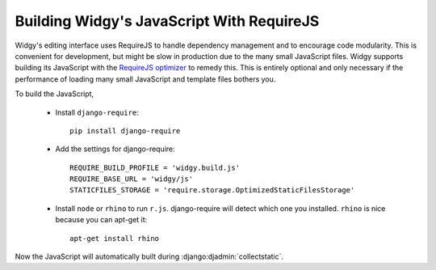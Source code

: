 Building Widgy's JavaScript With RequireJS
==========================================

Widgy's editing interface uses RequireJS to handle dependency management
and to encourage code modularity. This is convenient for development,
but might be slow in production due to the many small JavaScript files.
Widgy supports building its JavaScript with the `RequireJS optimizer`_
to remedy this. This is entirely optional and only necessary if the
performance of loading many small JavaScript and template files bothers
you.

To build the JavaScript,

  - Install ``django-require``::

      pip install django-require

  - Add the settings for django-require::

      REQUIRE_BUILD_PROFILE = 'widgy.build.js'
      REQUIRE_BASE_URL = 'widgy/js'
      STATICFILES_STORAGE = 'require.storage.OptimizedStaticFilesStorage'

  - Install ``node`` or ``rhino`` to run ``r.js``. django-require will
    detect which one you installed. ``rhino`` is nice because you can
    apt-get it::

      apt-get install rhino

Now the JavaScript will automatically built during
:django:djadmin:`collectstatic`.


.. _RequireJS optimizer: http://requirejs.org/docs/optimization.html
